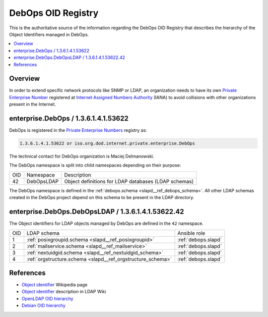 .. _debops_oid_registry:

DebOps OID Registry
===================

This is the authoritative source of the information regarding the DebOps OID
Registry that describes the hierarchy of the Object Identifiers managed in
DebOps.

.. contents::
   :local:


Overview
--------

In order to extend specific network protocols like SNMP or LDAP, an
organization needs to have its own `Private Enterprise Number`__ registered at
`Internet Assigned Numbers Authority`__ (IANA) to avoid collisions with other
organizations present in the Internet.

.. __: https://en.wikipedia.org/wiki/Private_Enterprise_Number
.. __: https://en.wikipedia.org/wiki/Internet_Assigned_Numbers_Authority

enterprise.DebOps / 1.3.6.1.4.1.53622
-------------------------------------

DebOps is registered in the `Private Enterprise Numbers`__ registry as:

.. __: https://www.iana.org/assignments/enterprise-numbers/enterprise-numbers

.. code-block:: none

   1.3.6.1.4.1.53622 or iso.org.dod.internet.private.enterprise.DebOps

The technical contact for DebOps organization is Maciej Delmanowski.

The DebOps namespace is split into child namespaces depending on their purpose:

===== =========== ====================================================
 OID   Namespace   Description
----- ----------- ----------------------------------------------------
42    DebOpsLDAP  Object definitions for LDAP databases (LDAP schemas)
===== =========== ====================================================

The DebOps namespace is defined in the :ref:`debops.schema
<slapd__ref_debops_schema>`. All other LDAP schemas created in the DebOps
project depend on this schema to be present in the LDAP directory.

enterprise.DebOps.DebOpsLDAP / 1.3.6.1.4.1.53622.42
---------------------------------------------------

The Object identifiers for LDAP objects managed by DebOps are defined in the
``42`` namespace.

===== =========================================================== ====================
 OID   LDAP schema                                                Ansible role
----- ----------------------------------------------------------- --------------------
1     :ref:`posixgroupid.schema <slapd__ref_posixgroupid>`        :ref:`debops.slapd`
----- ----------------------------------------------------------- --------------------
2     :ref:`mailservice.schema <slapd__ref_mailservice>`          :ref:`debops.slapd`
----- ----------------------------------------------------------- --------------------
3     :ref:`nextuidgid.schema <slapd__ref_nextuidgid_schema>`     :ref:`debops.slapd`
----- ----------------------------------------------------------- --------------------
4     :ref:`orgstructure.schema <slapd__ref_orgstructure_schema>` :ref:`debops.slapd`
===== =========================================================== ====================

References
----------

- `Object identifier`__ Wikipedia page

  .. __: https://en.wikipedia.org/wiki/Object_identifier

- `Object identifier`__ description in LDAP Wiki

  .. __: https://ldapwiki.com/wiki/OID

- `OpenLDAP OID hierarchy`__

  .. __: https://www.openldap.org/faq/data/cache/197.html

- `Debian OID hierarchy`__

  .. __: https://dsa.debian.org/iana/
